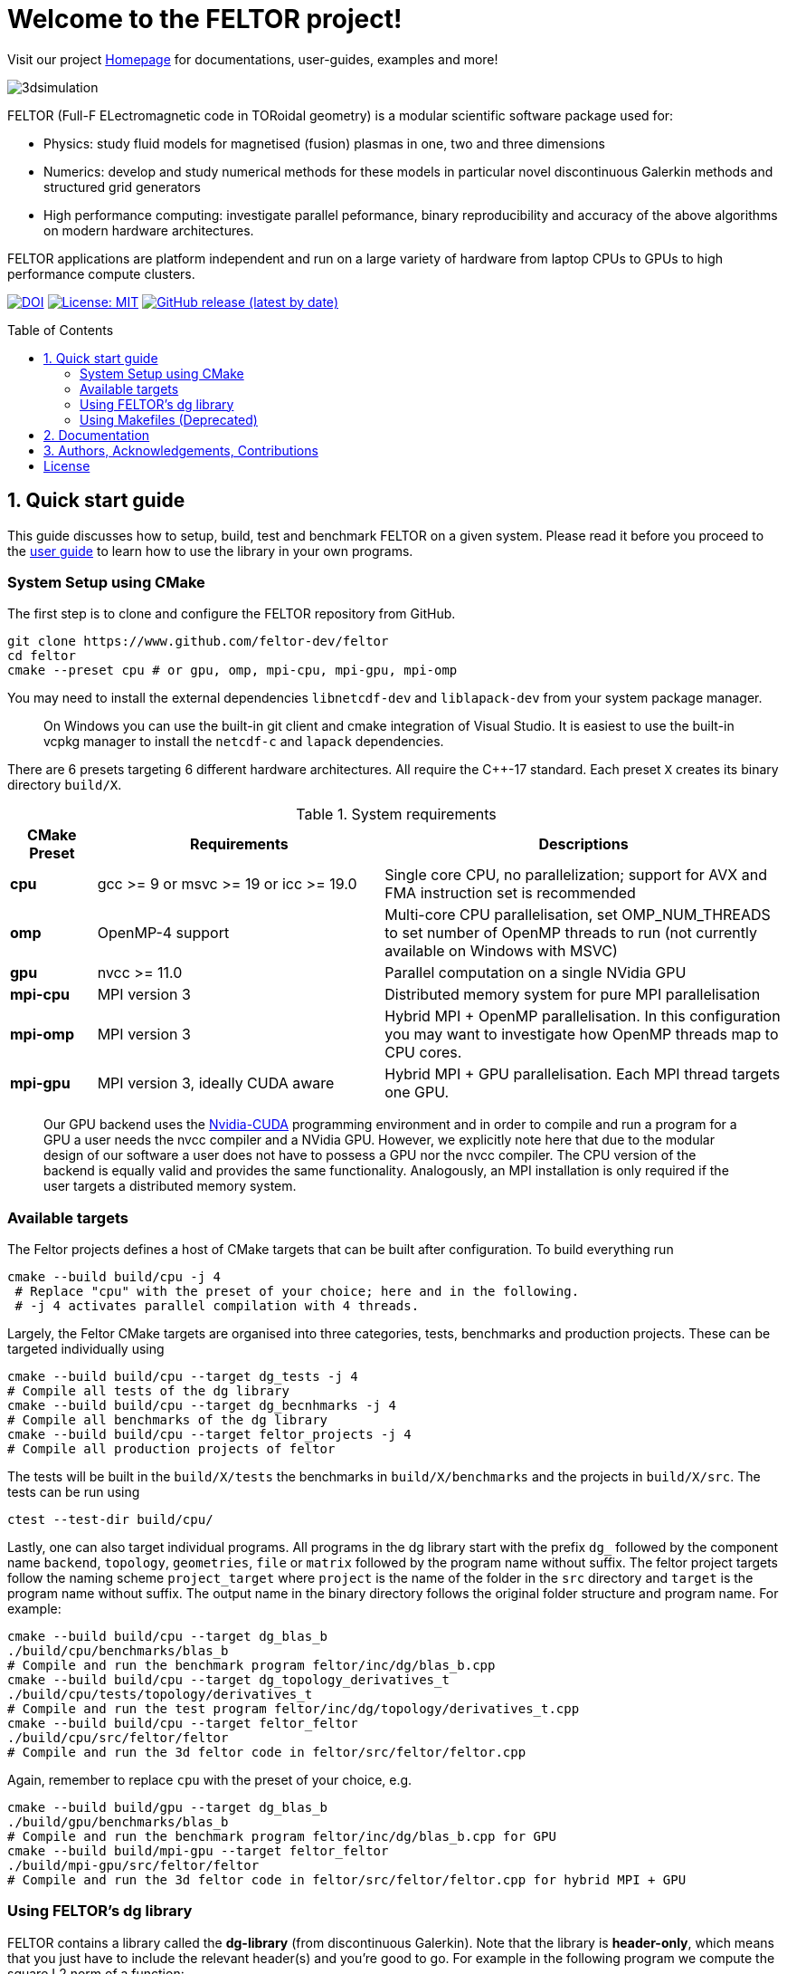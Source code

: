 = Welcome to the FELTOR project!
:source-highlighter: pygments
:toc: macro

Visit our project https://feltor-dev.github.io[Homepage] for
documentations, user-guides, examples and more!

image::3dpic.jpg[3dsimulation]

FELTOR (Full-F ELectromagnetic code in TORoidal geometry) is a modular scientific software package used for:

- Physics: study fluid models for magnetised (fusion) plasmas in one, two and three dimensions
- Numerics: develop and study numerical methods for these models in particular novel discontinuous Galerkin methods and structured grid generators
- High performance computing: investigate parallel peformance, binary reproducibility and accuracy of the above algorithms on modern hardware architectures.

FELTOR applications are platform independent and run on a large variety of hardware from laptop CPUs to GPUs to high performance compute clusters.


https://zenodo.org/badge/latestdoi/14143578[image:https://zenodo.org/badge/14143578.svg[DOI]]
link:LICENSE[image:https://img.shields.io/badge/License-MIT-yellow.svg[License:
MIT]]
https://github.com/feltor-dev/feltor/releases/latest[image:https://img.shields.io/github/v/release/feltor-dev/feltor[GitHub release (latest by date)]]

toc::[]

== 1. Quick start guide [[sec_quickstart]]
This guide discusses how to setup, build, test and benchmark FELTOR on a given system. Please read it before you proceed to the https://feltor-dev.github.io/user-guide[user guide] to learn how to use the library in your own programs.

=== System Setup using CMake
The first step is to clone and configure the FELTOR repository from GitHub.
[source,sh]
----
git clone https://www.github.com/feltor-dev/feltor
cd feltor
cmake --preset cpu # or gpu, omp, mpi-cpu, mpi-gpu, mpi-omp
----
You may need to install the external dependencies `libnetcdf-dev` and `liblapack-dev` from your system package manager.  
____
On Windows you can use the built-in git client and cmake integration of Visual Studio. It is easiest to use the built-in vcpkg manager to install the `netcdf-c` and `lapack` dependencies.
____

There are 6 presets targeting 6 different hardware architectures. All require the C{plus}{plus}-17 standard. Each preset `X` creates its binary directory `build/X`. 

.System requirements [[tab_requirements]]

[cols='3,10,14',options="header"]
|=======================================================================
| CMake Preset  | Requirements | Descriptions
| *cpu*     | gcc >= 9 or msvc >= 19 or icc >= 19.0        |Single core CPU, no parallelization; support for AVX and FMA instruction set is recommended
| *omp* | OpenMP-4 support| Multi-core CPU parallelisation, set OMP_NUM_THREADS to set number of OpenMP threads to run (not currently available on Windows with MSVC)
| *gpu*    |   nvcc >= 11.0 | Parallel computation on a single NVidia GPU
| *mpi-cpu*     | MPI version 3 | Distributed memory system for pure MPI parallelisation
| *mpi-omp*| MPI version 3 | Hybrid MPI + OpenMP parallelisation. In this configuration you may want to investigate how OpenMP threads map to CPU cores.
| *mpi-gpu*| MPI version 3, ideally CUDA aware| Hybrid MPI + GPU parallelisation. Each MPI thread targets one GPU. 
|=======================================================================

____
Our GPU backend uses the
https://developer.nvidia.com/cuda-zone[Nvidia-CUDA] programming
environment and in order to compile and run a program for a GPU a user
needs the nvcc compiler and a NVidia
GPU. However, we explicitly note here that due to the modular design of
our software a user does not have to possess a GPU nor the nvcc
compiler. The CPU version of the backend is equally valid and provides
the same functionality. Analogously, an MPI installation is only required if the user targets
a distributed memory system.
____
=== Available targets
The Feltor projects defines a host of CMake targets that can be 
built after configuration. To build everything run
[source,sh]
----
cmake --build build/cpu -j 4
 # Replace "cpu" with the preset of your choice; here and in the following. 
 # -j 4 activates parallel compilation with 4 threads.
----
Largely, the Feltor CMake targets are organised into three categories, tests, benchmarks and production projects. These
can be targeted individually using
[source,sh]
----
cmake --build build/cpu --target dg_tests -j 4
# Compile all tests of the dg library
cmake --build build/cpu --target dg_becnhmarks -j 4
# Compile all benchmarks of the dg library
cmake --build build/cpu --target feltor_projects -j 4
# Compile all production projects of feltor
----
The tests will be built in the `build/X/tests` the benchmarks
in `build/X/benchmarks` and the projects in `build/X/src`.
The tests can be run using
[source,sh]
----
ctest --test-dir build/cpu/
----

Lastly, one can also target individual programs. All programs in the dg library start with the prefix `dg_` followed by the component name `backend`, `topology`, `geometries`, `file` or `matrix` followed by the program name without suffix. The feltor project targets follow the naming scheme `project_target` where `project` is the name of the folder in the `src` directory and `target` is the program name without suffix. The output name in the binary directory follows the original folder structure and program name. For example:
[source,sh]
----
cmake --build build/cpu --target dg_blas_b
./build/cpu/benchmarks/blas_b
# Compile and run the benchmark program feltor/inc/dg/blas_b.cpp
cmake --build build/cpu --target dg_topology_derivatives_t
./build/cpu/tests/topology/derivatives_t
# Compile and run the test program feltor/inc/dg/topology/derivatives_t.cpp
cmake --build build/cpu --target feltor_feltor
./build/cpu/src/feltor/feltor
# Compile and run the 3d feltor code in feltor/src/feltor/feltor.cpp
----
Again, remember to replace `cpu` with the preset of your choice, e.g.
[source,sh]
----
cmake --build build/gpu --target dg_blas_b
./build/gpu/benchmarks/blas_b
# Compile and run the benchmark program feltor/inc/dg/blas_b.cpp for GPU
cmake --build build/mpi-gpu --target feltor_feltor
./build/mpi-gpu/src/feltor/feltor
# Compile and run the 3d feltor code in feltor/src/feltor/feltor.cpp for hybrid MPI + GPU
----
=== Using FELTOR's dg library

FELTOR contains a library called the *dg-library* (from discontinuous Galerkin). Note
that the library is **header-only**, which means that you just have to
include the relevant header(s) and you're good to go. For example in the
following program we compute the square L2 norm of a
function:

.test.cpp [[test_cpp]]
[source,c++]
----
#include <iostream>
//include the basic dg-library
#include "dg/algorithm.h"

double function(double x, double y){return exp(x)*exp(y);}
int main()
{
    //create a 2d discretization of [0,2]x[0,2] with 3 polynomial coefficients
    dg::CartesianGrid2d g2d( 0, 2, 0, 2, 3, 20, 20);
    //discretize a function on this grid
    const dg::DVec x = dg::evaluate( function, g2d);
    //create the volume element
    const dg::DVec vol2d = dg::create::volume( g2d);
    //compute the square L2 norm on the device
    double norm = dg::blas2::dot( x, vol2d, x);
    // norm is now: (exp(4)-exp(0))^2/4
    std::cout << norm <<std::endl;
    return 0;
}
----

To compile and run this code for a GPU use (assuming the external libraries are linked in the `include` folder as described above)

[source,sh]
----
nvcc -x cu -std=c++17 --extended-lambda -Ipath/to/feltor/inc -Ipath/to/include test.cpp -o test
./test
----

Or if you want to use OpenMP and gcc instead of CUDA for the device
functions you can also use

[source,sh]
----
g++ -std=c++17 -fopenmp -mavx -mfma -DTHRUST_DEVICE_SYSTEM=THRUST_DEVICE_SYSTEM_OMP -Ipath/to/feltor/inc -Ipath/to/include test.cpp -o test
export OMP_NUM_THREADS=4
./test
----
If you do not want any parallelization, you can use a single thread version
[source,sh]
----
g++ -std=c++17 -mavx -mfma -DTHRUST_DEVICE_SYSTEM=THRUST_DEVICE_SYSTEM_CPP -Ipath/to/feltor/inc -Ipath/to/include test.cpp -o test
./test
----

If you want to use mpi, just include the MPI header before any other
FELTOR header and use our convenient typedefs like so:

.test_mpi.cpp
[source,c++]
----
#include <iostream>
//activate MPI in FELTOR
#include "mpi.h"
#include "dg/algorithm.h"

double function(double x, double y){return exp(x)*exp(y);}
int main(int argc, char* argv[])
{
    //init MPI and create a 2d Cartesian Communicator assuming 4 MPI threads
    MPI_Init( &argc, &argv);
    int periods[2] = {true, true}, np[2] = {2,2};
    MPI_Comm comm;
    MPI_Cart_create( MPI_COMM_WORLD, 2, np, periods, true, &comm);
    //create a 2d discretization of [0,2]x[0,2] with 3 polynomial coefficients
    dg::CartesianMPIGrid2d g2d( 0, 2, 0, 2, 3, 20, 20, comm);
    //discretize a function on this grid
    const dg::MDVec x = dg::evaluate( function, g2d);
    //create the volume element
    const dg::MDVec vol2d = dg::create::volume( g2d);
    //compute the square L2 norm
    double norm = dg::blas2::dot( x, vol2d, x);
    //on every thread norm is now: (exp(4)-exp(0))^2/4
    //be a good MPI citizen and clean up
    MPI_Finalize();
    return 0;
}
----

Compile e.g. for a hybrid MPI {plus} OpenMP hardware platform with

[source,sh]
----
mpic++ -std=c++17 -mavx -mfma -fopenmp -DTHRUST_DEVICE_SYSTEM=THRUST_DEVICE_SYSTEM_OMP -Ipath/to/feltor/inc -Ipath/to/include test_mpi.cpp -o test_mpi
export OMP_NUM_THREADS=2
mpirun -n 4 ./test_mpi
----

Note the striking similarity to the previous program. Especially the
line calling the dot function did not change at all. The compiler
chooses the correct implementation for you! This is a first example of a
__container free numerical algorithm__.


=== Using Makefiles (Deprecated)

Open a terminal and clone the repository into any folder you like

[source,sh]
----
git clone https://www.github.com/feltor-dev/feltor
----

You also need to clone https://github.com/nvidia/cccl[cccl]
 distributed under the
Apache-2.0 license. Also, we need Agner Fog's https://github.com/vectorclass/version1[vcl] library (Apache 2.0). So again in a folder of your choice

[source,sh]
----
git clone https://www.github.com/nvidia/cccl
git clone https://www.github.com/vectorclass/version2 vcl
----

____
Our code only depends on external libraries that are themselves openly
available.
If version2 of the vectorclass library does not work for you, you can also try version1.
____



==== Running a FELTOR test or benchmark program

In order to compile one of the many test and benchmark codes
inside the FELTOR library you need to tell
the FELTOR configuration where the external libraries are located on
your computer. The default way to do this is to go into your `HOME`
directory, make an include directory and link the paths in this
directory

[source,sh]
----
cd ~
mkdir include
cd include
ln -s path/to/cccl/thrust/thrust # Yes, thrust is there twice!
ln -s path/to/cccl/cub/cub
ln -s path/to/cccl/libcudacxx/include/cuda
ln -s path/to/cccl/libcudacxx/include/nv
ln -s path/to/vcl
----

____
If you do not like this, you can also set the include paths in your own config file as
described link:config/README.md[here].
____

Now let us compile the first benchmark program.

[source,sh]
----
cd path/to/feltor/inc/dg

make blas_b device=cpu #(for a single thread CPU version)
#or
make blas_b device=omp #(for an OpenMP version)
#or
make blas_b device=gpu #(if you have a GPU and nvcc )
----

Run the code with

[source,sh]
----
./blas_b
----

and when prompted for input vector sizes type for example `3 100 100 10`
which makes a grid with 3 polynomial coefficients, 100 cells in x, 100
cells in y and 10 in z. If you compiled for OpenMP, you can set the
number of threads with e.g. `export OMP_NUM_THREADS=4`.
____
This is a
benchmark program to benchmark various elemental functions the library
is built on. Go ahead and vary the input parameters and see how your
hardware performs. You can compile and run any other program that ends
in `_t.cu` (test programs) or `_b.cu` (benchmark programs) in
`feltor/inc/dg` in this way.
____

Now, let us test the mpi setup
____
You can of course skip this if you
don't have mpi installed on your computer. If you intend to use the
MPI backend, an implementation library of the mpi standard is required.
Per default `mpic++` is used for compilation.
____

[source,sh]
----
cd path/to/feltor/inc/dg

make blas_mpib device=cpu  # (for MPI+CPU)
# or
make blas_mpib device=omp  # (for MPI+OpenMP)
# or
make blas_mpib device=gpu # (for MPI+GPU, requires CUDA-aware MPI installation)
----

Run the code with `$ mpirun -n '# of procs' ./blas_mpib` then tell how
many process you want to use in the x-, y- and z- direction, for
example: `2 2 1` (i.e. 2 procs in x, 2 procs in y and 1 in z; total
number of procs is 4) when prompted for input vector sizes type for
example `3 100 100 10` (number of cells divided by number of procs must
be an integer number). If you compiled for MPI{plus}OpenMP, you can set the
number of OpenMP threads with e.g. `export OMP_NUM_THREADS=2`.




==== Running a FELTOR simulation

Now, we want to compile and run a simulation program. To this end, we have to
download and install some additional libraries for I/O-operations.

First, we need to install jsoncpp (distributed under the MIT License),
which on linux is available as `libjsoncpp-dev` through the package managment system.
For a manual build check the instructions on https://www.github.com/open-source-parsers/jsoncpp[JsonCpp].
[source,sh]
----
# You may have to manually link the include path
cd ~/include
ln -s /usr/include/jsoncpp/json
----

For data output we use the
http://www.unidata.ucar.edu/software/netcdf/[NetCDF-C] library under an
MIT - like license (we use the netcdf-4 file format).
The underlying https://www.hdfgroup.org/HDF5/[HDF5]
library also uses a very permissive license.
Both can be installed easily on Linux through the `libnetcdf-dev` and `libhdf5-dev` packages.
For a manual build follow the build instructions in the https://www.unidata.ucar.edu/software/netcdf/docs/getting_and_building_netcdf.html[netcdf-documentation].
Note that by default we use the serial netcdf and hdf5 libraries alson in the mpi
versions of applications.

Some desktop applications in FELTOR use the
https://github.com/mwiesenberger/draw[draw library] (developed by us
also under MIT), which depends on
http://www.glfw.org[glfw3], an OpenGL development library under a
BSD-like license. There is a `libglfw3-dev` package for convenient installation. Again, link `path/to/draw` in the `include` folder.

____
If you are on a HPC cluster, you may need to set INCLUDE and LIB variables manually.
For details on how FELTOR's Makefiles are configured please see the link:config/README.md[config] file. There are also examples of some existing Makefiles in the same folder.
____

We are now ready to compile and run a simulation program

[source,sh]
----
cd path/to/feltor/src/toefl # or any other project in the src folder

make toefl device=gpu     # (compile for gpu, cpu or omp)
cp input/default.json inputfile.json # create an inputfile
./toefl inputfile.json    # (behold a live simulation with glfw output on screen)
# or
make toefl_hpc device=gpu  # (compile for gpu, cpu or omp)
cp input/default_hpc.json inputfile_hpc.json # create an inputfile
./toefl_hpc inputfile_hpc.json outputfile.nc # (a single node simulation with output stored in a file)
# or
make toefl_mpi device=omp  # (compile for gpu, cpu or omp)
export OMP_NUM_THREADS=2   # (set OpenMP thread number to 1 for pure MPI)
echo 2 2 | mpirun -n 4 ./toefl_mpi inputfile_hpc.json outputfile.nc
# (a multi node simulation with now in total 8 threads with output stored in a file)
# The mpi program will wait for you to type the number of processes in x and y direction before
# running. That is why the echo is there.
----

Default input files are located in `path/to/feltor/src/toefl/input`. All
three programs solve the same equations. The technical documentation on
what equations are discretized, input/output parameters, etc. can be
generated as a pdf with `make doc` in the `path/to/feltor/src/toefl`
directory.




== 2. Documentation

The
https://mwiesenberger.github.io/feltor/dg/html/topics.html[documentation]
of the dg library was generated with
http://www.doxygen.org[Doxygen]. You can generate a local
version directly from source code. This depends on the `doxygen`,
`libjs-mathjax`, `graphviz` and `doxygen-awesome` packages. Type `make doc` in
the folder `path/to/feltor/doc` and open `index.html` (a symbolic link
to `dg/html/modules.html`) with your favorite browser.
Finally, also note the documentations of https://nvidia.github.io/cccl/thrust[thrust].

We maintain tex files in every src folder for
technical documentation, which can be compiled using pdflatex with
`make doc` in the respective src folder.


== 3. Authors, Acknowledgements, Contributions

FELTOR has been developed by Matthias Wiesenberger and Markus Held. Please see the https://feltor-dev.github.io/about/[Acknowledgements] section on our homepage
for a full list of contributors and funding.
Contribution guidelines can be found in the link:CONTRIBUTING.md[CONTRIBUTING] file.

== License

This project is licensed under the MIT license - see link:LICENSE[LICENSE] for details.
